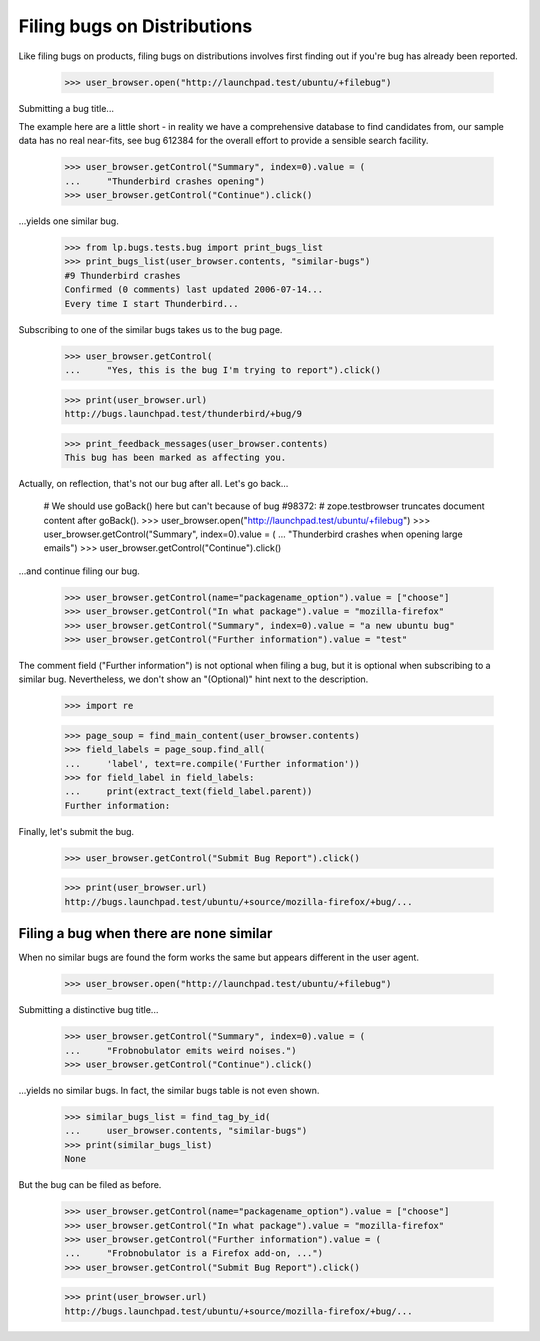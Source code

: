 Filing bugs on Distributions
============================

Like filing bugs on products, filing bugs on distributions involves
first finding out if you're bug has already been reported.

    >>> user_browser.open("http://launchpad.test/ubuntu/+filebug")

Submitting a bug title...

The example here are a little short - in reality we have a comprehensive
database to find candidates from, our sample data has no real near-fits,
see bug 612384 for the overall effort to provide a sensible search facility.

    >>> user_browser.getControl("Summary", index=0).value = (
    ...     "Thunderbird crashes opening")
    >>> user_browser.getControl("Continue").click()

...yields one similar bug.

    >>> from lp.bugs.tests.bug import print_bugs_list
    >>> print_bugs_list(user_browser.contents, "similar-bugs")
    #9 Thunderbird crashes
    Confirmed (0 comments) last updated 2006-07-14...
    Every time I start Thunderbird...

Subscribing to one of the similar bugs takes us to the bug page.

    >>> user_browser.getControl(
    ...     "Yes, this is the bug I'm trying to report").click()

    >>> print(user_browser.url)
    http://bugs.launchpad.test/thunderbird/+bug/9

    >>> print_feedback_messages(user_browser.contents)
    This bug has been marked as affecting you.

Actually, on reflection, that's not our bug after all. Let's go
back...

    # We should use goBack() here but can't because of bug #98372:
    # zope.testbrowser truncates document content after goBack().
    >>> user_browser.open("http://launchpad.test/ubuntu/+filebug")
    >>> user_browser.getControl("Summary", index=0).value = (
    ...     "Thunderbird crashes when opening large emails")
    >>> user_browser.getControl("Continue").click()

...and continue filing our bug.

    >>> user_browser.getControl(name="packagename_option").value = ["choose"]
    >>> user_browser.getControl("In what package").value = "mozilla-firefox"
    >>> user_browser.getControl("Summary", index=0).value = "a new ubuntu bug"
    >>> user_browser.getControl("Further information").value = "test"

The comment field ("Further information") is not optional when
filing a bug, but it is optional when subscribing to a similar
bug. Nevertheless, we don't show an "(Optional)" hint next to the
description.

    >>> import re

    >>> page_soup = find_main_content(user_browser.contents)
    >>> field_labels = page_soup.find_all(
    ...     'label', text=re.compile('Further information'))
    >>> for field_label in field_labels:
    ...     print(extract_text(field_label.parent))
    Further information:

Finally, let's submit the bug.

    >>> user_browser.getControl("Submit Bug Report").click()

    >>> print(user_browser.url)
    http://bugs.launchpad.test/ubuntu/+source/mozilla-firefox/+bug/...


Filing a bug when there are none similar
----------------------------------------

When no similar bugs are found the form works the same but appears
different in the user agent.

    >>> user_browser.open("http://launchpad.test/ubuntu/+filebug")

Submitting a distinctive bug title...

    >>> user_browser.getControl("Summary", index=0).value = (
    ...     "Frobnobulator emits weird noises.")
    >>> user_browser.getControl("Continue").click()

...yields no similar bugs. In fact, the similar bugs table is not even
shown.

    >>> similar_bugs_list = find_tag_by_id(
    ...     user_browser.contents, "similar-bugs")
    >>> print(similar_bugs_list)
    None

But the bug can be filed as before.

    >>> user_browser.getControl(name="packagename_option").value = ["choose"]
    >>> user_browser.getControl("In what package").value = "mozilla-firefox"
    >>> user_browser.getControl("Further information").value = (
    ...     "Frobnobulator is a Firefox add-on, ...")
    >>> user_browser.getControl("Submit Bug Report").click()

    >>> print(user_browser.url)
    http://bugs.launchpad.test/ubuntu/+source/mozilla-firefox/+bug/...
